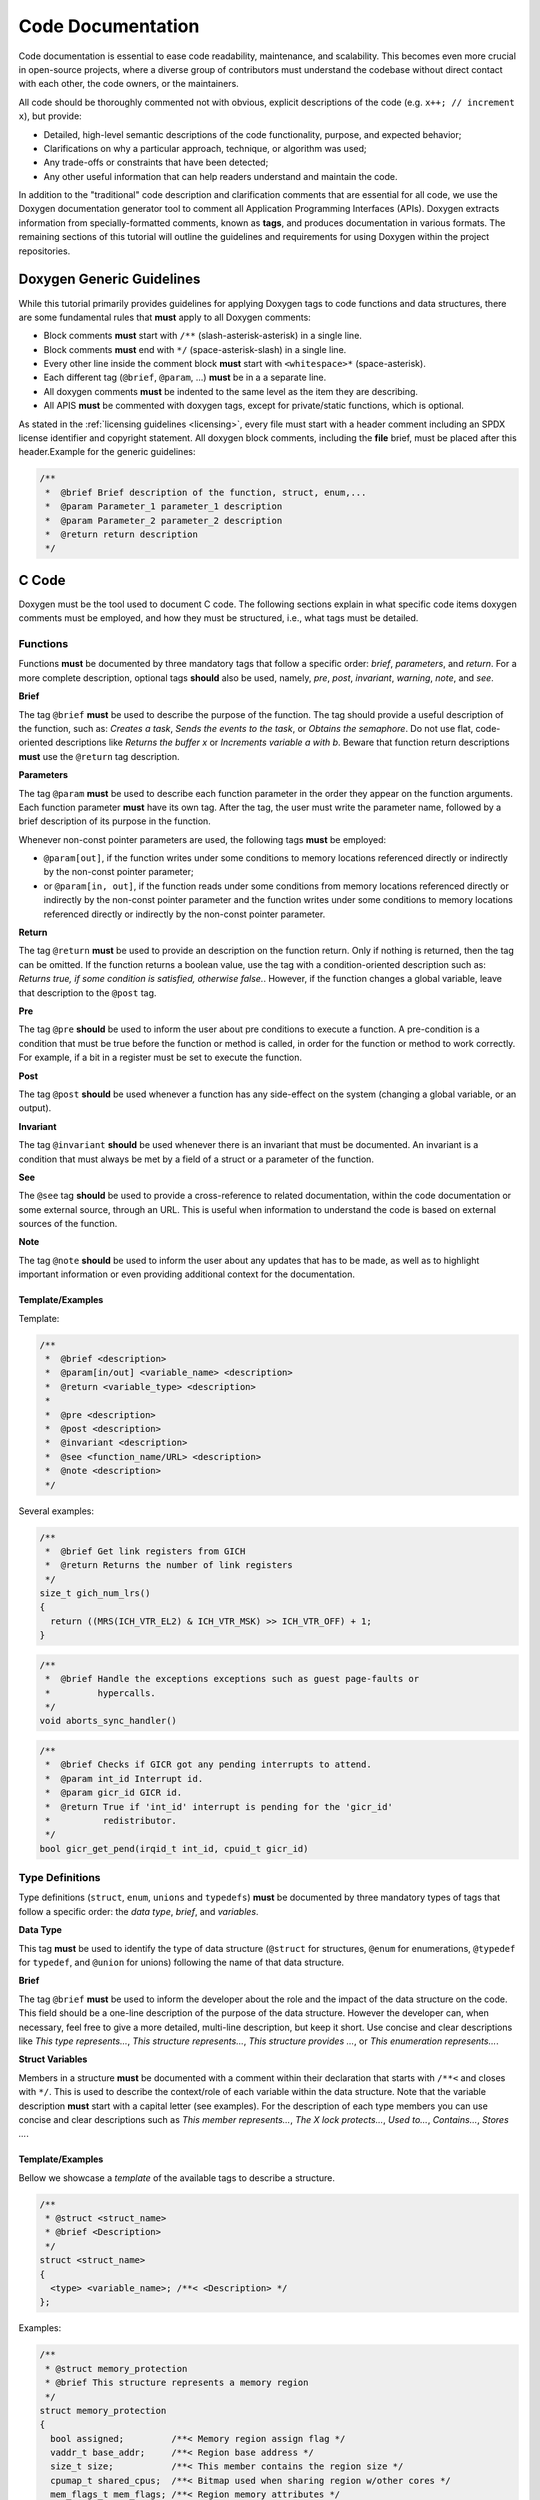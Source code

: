 Code Documentation
==================

Code documentation is essential to ease code readability, maintenance, and
scalability. This becomes even more crucial in open-source projects, where a
diverse group of contributors must understand the codebase without direct
contact with each other, the code owners, or the maintainers.

All code should be thoroughly commented not with obvious, explicit descriptions
of the code (e.g. ``x++; // increment x``), but provide:

* Detailed, high-level semantic descriptions of the code functionality,
  purpose, and expected behavior;
* Clarifications on why a particular approach, technique, or algorithm was
  used;
* Any trade-offs or constraints that have been detected;
* Any other useful information that can help readers understand and maintain
  the code.

In addition to the "traditional" code description and clarification comments
that are essential for all code, we use the Doxygen documentation generator
tool to comment all Application Programming Interfaces (APIs). Doxygen extracts
information from specially-formatted comments, known as **tags**, and produces
documentation in various formats. The remaining sections of this tutorial will
outline the guidelines and requirements for using Doxygen within the project
repositories.

.. _generic:

Doxygen Generic Guidelines
--------------------------

While this tutorial primarily provides guidelines for applying Doxygen tags to
code functions and data structures, there are some fundamental rules that
**must** apply to all Doxygen comments:

* Block comments **must** start with ``/**`` (slash-asterisk-asterisk)
  in a single line.
* Block comments **must** end with ``*/`` (space-asterisk-slash) in a
  single line.
* Every other line inside the comment block **must** start with
  ``<whitespace>*`` (space-asterisk).
* Each different tag  (``@brief``, ``@param``, ...) **must** be in a
  a separate line.
* All doxygen comments **must** be indented to the same level as the item they
  are describing.
* All APIS **must** be commented with doxygen tags, except for private/static
  functions, which is optional.

As stated in the :ref:`licensing guidelines <licensing>`, every file must start
with a header comment including an SPDX license identifier and copyright
statement. All doxygen block comments, including the **file** brief, must be
placed after this header.Example for the generic guidelines:

.. code-block:: c

 /**
  *  @brief Brief description of the function, struct, enum,...
  *  @param Parameter_1 parameter_1 description
  *  @param Parameter_2 parameter_2 description
  *  @return return description
  */


.. _c:

C Code
------

Doxygen must be the tool used to document C code. The following sections
explain in what specific code items doxygen comments must be employed, and how
they must be structured, i.e., what tags must be detailed.

.. _functions:

Functions
*********

Functions **must** be documented by three mandatory tags that follow a specific
order: *brief*, *parameters*, and *return*.
For a more complete description, optional tags **should** also be used, namely,
*pre*, *post*, *invariant*, *warning*, *note*, and *see*.

**Brief**

The tag ``@brief`` **must** be used to describe the purpose of the function.
The tag should provide a useful description of the function, such as: *Creates
a task*, *Sends the events to the task*, or *Obtains the semaphore*. Do not use
flat, code-oriented descriptions like *Returns the buffer x* or *Increments
variable a with b*. Beware that function return descriptions **must** use the
``@return`` tag description.

**Parameters**

The tag ``@param`` **must** be used to describe each function parameter in the
order they appear on the function arguments. Each function parameter **must**
have its own tag. After the tag, the user must write the parameter name,
followed by a brief description of its purpose in the function.

Whenever non-const pointer parameters are used, the following tags **must** be
employed:

* ``@param[out]``, if the function writes under some conditions to memory
  locations referenced directly or indirectly by the non-const pointer
  parameter;

* or ``@param[in, out]``, if the function reads under some conditions from
  memory locations referenced directly or indirectly by the non-const pointer
  parameter and the function writes under some conditions to memory locations
  referenced directly or indirectly by the non-const pointer parameter.

**Return**

The tag ``@return`` **must** be used to provide an description on the function
return. Only if nothing is returned, then the tag can be omitted. If the
function returns a boolean value, use the tag with a condition-oriented
description such as: *Returns true, if some condition is satisfied, otherwise
false.*. However, if the function changes a global variable, leave that
description to the ``@post`` tag.

**Pre**

The tag ``@pre`` **should** be used to inform the user about pre conditions to
execute a function. A pre-condition is a condition that must be true before the
function or method is called, in order for the function or method to work
correctly. For example, if a bit in a register must be set to execute the
function.

**Post**

The tag ``@post`` **should** be used whenever a function has any side-effect on
the system (changing a global variable, or an output).

**Invariant**

The tag ``@invariant`` **should**  be used whenever there is an invariant that
must be documented. An invariant is a condition that must always be met by a
field of a struct or a parameter of the function.

**See**

The ``@see`` tag **should**  be used to provide a cross-reference to related
documentation, within the code documentation or some external source, through
an URL. This is useful when information to understand the code is based on
external sources of the function.

**Note**

The tag ``@note`` **should**  be used to inform the user about any updates that
has to be made, as well as to highlight important information or even providing
additional context for the documentation.

Template/Examples
#################

Template:

.. code-block:: c

 /**
  *  @brief <description>
  *  @param[in/out] <variable_name> <description>
  *  @return <variable_type> <description>
  *
  *  @pre <description>
  *  @post <description>
  *  @invariant <description>
  *  @see <function_name/URL> <description>
  *  @note <description>
  */

Several examples:

.. code-block:: c

  /**
   *  @brief Get link registers from GICH
   *  @return Returns the number of link registers
   */
  size_t gich_num_lrs()
  {
    return ((MRS(ICH_VTR_EL2) & ICH_VTR_MSK) >> ICH_VTR_OFF) + 1;
  }

.. code-block:: c

  /**
   *  @brief Handle the exceptions exceptions such as guest page-faults or
   *         hypercalls.
   */
  void aborts_sync_handler()

.. code-block:: c

  /**
   *  @brief Checks if GICR got any pending interrupts to attend.
   *  @param int_id Interrupt id.
   *  @param gicr_id GICR id.
   *  @return True if 'int_id' interrupt is pending for the 'gicr_id'
   *          redistributor.
   */
  bool gicr_get_pend(irqid_t int_id, cpuid_t gicr_id)


.. _types:

Type Definitions
****************

Type definitions (``struct``, ``enum``, ``unions`` and ``typedefs``) **must**
be documented by three mandatory types of tags that follow a specific order:
the *data type*, *brief*, and *variables*.

**Data Type**

This tag **must** be used to identify the type of data structure (``@struct``
for structures, ``@enum`` for enumerations, ``@typedef`` for ``typedef``, and
``@union`` for unions) following the name of that data structure.

**Brief**

The tag ``@brief`` **must**  be used to inform the developer about the role
and the impact of the data structure on the code. This field should be a
one-line description of the purpose of the data structure. However the
developer can, when necessary, feel free to give a more detailed, multi-line
description, but keep it short. Use concise and clear descriptions like *This
type represents...*, *This structure represents...*, *This structure provides
...*, or *This enumeration represents...*.

**Struct Variables**

Members in a structure **must** be documented with a comment within their
declaration that starts with ``/**<`` and closes with ``*/``. This is used to
describe the context/role of each variable within the data structure. Note that
the variable description **must** start with a capital letter (see examples).
For the description of each type members you can use concise and clear
descriptions such as *This member represents...*, *The X lock protects...*,
*Used to...*, *Contains...*, *Stores ...*.

Template/Examples
#################

Bellow we showcase a *template* of the available tags to describe a structure.

.. code-block:: c

  /**
   * @struct <struct_name>
   * @brief <Description>
   */
  struct <struct_name>
  {
    <type> <variable_name>; /**< <Description> */
  };

Examples:

.. code-block:: c

  /**
   * @struct memory_protection
   * @brief This structure represents a memory region
   */
  struct memory_protection
  {
    bool assigned;         /**< Memory region assign flag */
    vaddr_t base_addr;     /**< Region base address */
    size_t size;           /**< This member contains the region size */
    cpumap_t shared_cpus;  /**< Bitmap used when sharing region w/other cores */
    mem_flags_t mem_flags; /**< Region memory attributes */
  };

.. code-block:: c

  /**
   * @enum wakeup_reason
   * @brief PSCI wakeup reason for CPUs.
   */
  enum wakeup_reason {
    PSCI_WAKEUP_CPU_OFF,    /**< Wakeup reason CPU off */
    PSCI_WAKEUP_POWERDOWN,  /**< Wakeup reason CPU powerdown */
    PSCI_WAKEUP_IDLE,       /**< Wakeup reason CPU idle */
    PSCI_WAKEUP_NUM         /**< Wakeup reason number of variants */
  };

.. _files:

Files
*****

All files must have a doxygen comment after the mandatory license header (see
:ref:`generic`), detailing the purpose and use for the file. The two mandatory
tags on the doxygen-style comments are *file* and *brief*.

**File**

The ``@file`` tag **must** be used to identify the filename and its type (e.g.,
``.h``, ``.c``).

**Brief**

The ``@brief`` tag **must** be used to describe the general purpose of the
functions in the file or/and to explain why a specific set of functions or data
structures are grouped together in the file. Use concise and clear descriptions
such as *This header file provides...*, *This header file provides the API
of...*, or *This file provides interfaces and functions used to implement...*.

Template/Examples
#################

Template:

.. code-block:: c

  /**
   * @file <filename.type>
   * @brief <Text>
   */

Example:

.. code-block:: c

  /**
   * @file vm.h
   * @brief This header file provides VM structures and functions
   */


.. _macros:

Macros
******

Macros **must** be documented by two mandatory tags that follow a specific
order: *definition* and *brief*.

**Definition**

The ``@def`` tag **must** be used to explicitly describe the macro name and
parameters.

**Brief**

The ``@brief`` tag **must** be used to describe the macro purpose.

Template/Examples
#################

Template:

.. code-block:: c

  /**
  * @def MACRO(arg1, arg2)
  * @brief description of the macro.
  */
  #define MACRO(arg1, arg2) ((arg1) + (arg2))

Example:

.. code-block:: c

  /**
  * @def BIT(x)
  * @brief Returns a bit mask with the bit at position x set.
  */
  #define BIT(x) (1UL << (x))

.. _variables:

Variables
*********

For variables you **must** start the comment with ``/**<`` and end it normally
with ``*/``. Describe concisely and clearly the objective of the variable. For
a boolean type use a phrase like: *The variable X is true, if some condition is
satisfied, otherwise it is false.*. This should be used on global variables or
on any other variables (when appropriate).

Template/Examples
#################

Template:

.. code-block:: c

  int var; /**< Detailed description after the variable */

Example:

.. code-block:: c

  uint64_t start_addr; /**< Start address of the memory region */
